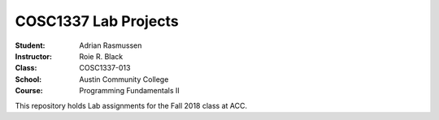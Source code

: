 COSC1337 Lab Projects
##########################
:Student: Adrian Rasmussen
:Instructor: Roie R. Black
:Class: COSC1337-013
:School: Austin Community College
:Course: Programming Fundamentals II

This repository holds Lab assignments for the Fall 2018 class at ACC.
